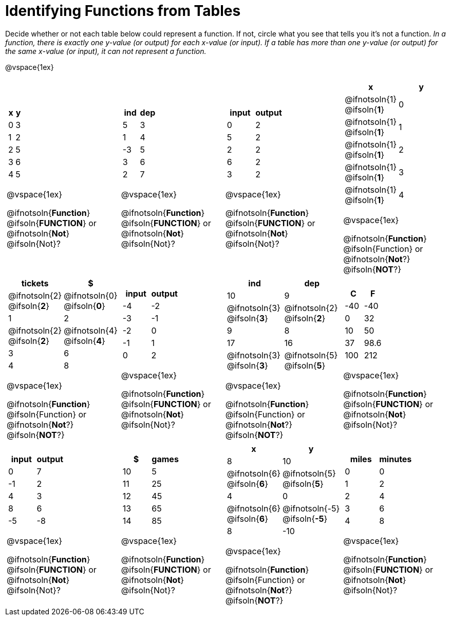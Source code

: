 = Identifying Functions from Tables

Decide whether or not each table below could represent a function. If not, circle what you see that tells you it's not a function. _In a function, there is exactly one y-value (or output) for each x-value (or input). If a table has more than one y-value (or output) for the same x-value (or input), it can not represent a function._

@vspace{1ex}

[.FillVerticalSpace,cols="^.^1a,^.^1a,^.^1a,^.^1a", grid="none", frame="none"]
|===

|
[.pyret-table.first-table,cols="^1a,^1a",options="header"]
!===
! x ! y
! 0 ! 3
! 1 ! 2
! 2 ! 5
! 3 ! 6
! 4 ! 5
!===

@vspace{1ex}

@ifnotsoln{*Function*}
@ifsoln{*FUNCTION*}
or 
@ifnotsoln{*Not*}
@ifsoln{Not}?

|
[.pyret-table.first-table,cols="^1a,^1a",options="header"]
!===
! ind ! dep
! 5 ! 3
! 1 ! 4
! -3 ! 5
! 3 ! 6
! 2 ! 7
!===

@vspace{1ex}

@ifnotsoln{*Function*}
@ifsoln{*FUNCTION*}
or 
@ifnotsoln{*Not*}
@ifsoln{Not}?

|
[.pyret-table.first-table,cols="^1a,^1a",options="header"]
!===
! input ! output
! 0 ! 2
! 5 ! 2
! 2 ! 2
! 6 ! 2
! 3 ! 2
!===

@vspace{1ex}

@ifnotsoln{*Function*}
@ifsoln{*FUNCTION*}
or 
@ifnotsoln{*Not*}
@ifsoln{Not}?

|
[.pyret-table.first-table,cols="^1a,^1a",options="header"]
!===
! x ! y
!
@ifnotsoln{1}
@ifsoln{*1*}
!
0
!
@ifnotsoln{1}
@ifsoln{*1*}
! 1
!
@ifnotsoln{1}
@ifsoln{*1*}
! 2
!
@ifnotsoln{1}
@ifsoln{*1*}
! 3
!
@ifnotsoln{1}
@ifsoln{*1*}
! 4
!===

@vspace{1ex}

@ifnotsoln{*Function*}
@ifsoln{Function} 
or
@ifnotsoln{*Not*?}
@ifsoln{*NOT*?}

|
[.pyret-table.first-table,cols="^1a,^1a",options="header"]
!===
! tickets ! $
!
@ifnotsoln{2}
@ifsoln{*2*}
!
@ifnotsoln{0}
@ifsoln{*0*}
! 1 ! 2
!
@ifnotsoln{2}
@ifsoln{*2*}
!
@ifnotsoln{4}
@ifsoln{*4*}
! 3 ! 6
! 4 ! 8
!===

@vspace{1ex}

@ifnotsoln{*Function*}
@ifsoln{Function} 
or
@ifnotsoln{*Not*?}
@ifsoln{*NOT*?}

|
[.pyret-table.first-table,cols="^1a,^1a",options="header"]
!===
! input ! output
! -4 ! -2
! -3 ! -1
! -2 ! 0
! -1 ! 1
! 0  ! 2
!===

@vspace{1ex}

@ifnotsoln{*Function*}
@ifsoln{*FUNCTION*}
or 
@ifnotsoln{*Not*}
@ifsoln{Not}?

|
[.pyret-table.first-table,cols="^1a,^1a",options="header"]
!===
! ind ! dep
! 10 ! 9
!
@ifnotsoln{3}
@ifsoln{*3*}
!
@ifnotsoln{2}
@ifsoln{*2*}
! 9  ! 8
! 17 ! 16
!
@ifnotsoln{3}
@ifsoln{*3*}
!
@ifnotsoln{5}
@ifsoln{*5*}
!===

@vspace{1ex}

@ifnotsoln{*Function*}
@ifsoln{Function} 
or
@ifnotsoln{*Not*?}
@ifsoln{*NOT*?}

|
[.pyret-table.first-table,cols="^1a,^1a",options="header"]
!===
! C ! F
! -40  ! -40
! 0 ! 32
! 10 ! 50
! 37 ! 98.6
! 100! 212
!===

@vspace{1ex}

@ifnotsoln{*Function*}
@ifsoln{*FUNCTION*}
or 
@ifnotsoln{*Not*}
@ifsoln{Not}?

|
[.pyret-table.first-table,cols="^1a,^1a",options="header"]
!===
! input  ! output
! 0  ! 7
! -1 ! 2
! 4  ! 3
! 8  ! 6
! -5 ! -8
!===

@vspace{1ex}

@ifnotsoln{*Function*}
@ifsoln{*FUNCTION*}
or 
@ifnotsoln{*Not*}
@ifsoln{Not}?

|
[.pyret-table.first-table,cols="^1a,^1a",options="header"]
!===
! $  ! games
! 10 ! 5
! 11 ! 25
! 12 ! 45
! 13 ! 65
! 14 ! 85
!===

@vspace{1ex}

@ifnotsoln{*Function*}
@ifsoln{*FUNCTION*}
or 
@ifnotsoln{*Not*}
@ifsoln{Not}?

|
[.pyret-table.first-table,cols="^1a,^1a",options="header"]
!===
! x ! y
! 8 ! 10
!
@ifnotsoln{6}
@ifsoln{*6*}
!
@ifnotsoln{5}
@ifsoln{*5*}
! 4 ! 0
!
@ifnotsoln{6}
@ifsoln{*6*}
!
@ifnotsoln{-5}
@ifsoln{*-5*}
! 8 ! -10
!===

@vspace{1ex}

@ifnotsoln{*Function*}
@ifsoln{Function} 
or
@ifnotsoln{*Not*?}
@ifsoln{*NOT*?}

|
[.pyret-table.first-table,cols="^1a,^1a",options="header"]
!===
! miles ! minutes
! 0 ! 0
! 1 ! 2
! 2 ! 4
! 3 ! 6
! 4 ! 8!
!===

@vspace{1ex}

@ifnotsoln{*Function*}
@ifsoln{*FUNCTION*}
or 
@ifnotsoln{*Not*}
@ifsoln{Not}?
|===
